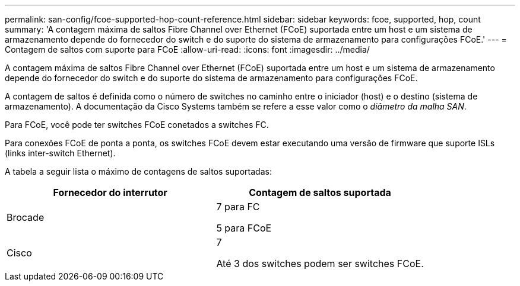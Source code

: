 ---
permalink: san-config/fcoe-supported-hop-count-reference.html 
sidebar: sidebar 
keywords: fcoe, supported, hop, count 
summary: 'A contagem máxima de saltos Fibre Channel over Ethernet (FCoE) suportada entre um host e um sistema de armazenamento depende do fornecedor do switch e do suporte do sistema de armazenamento para configurações FCoE.' 
---
= Contagem de saltos com suporte para FCoE
:allow-uri-read: 
:icons: font
:imagesdir: ../media/


[role="lead"]
A contagem máxima de saltos Fibre Channel over Ethernet (FCoE) suportada entre um host e um sistema de armazenamento depende do fornecedor do switch e do suporte do sistema de armazenamento para configurações FCoE.

A contagem de saltos é definida como o número de switches no caminho entre o iniciador (host) e o destino (sistema de armazenamento). A documentação da Cisco Systems também se refere a esse valor como o _diâmetro da malha SAN_.

Para FCoE, você pode ter switches FCoE conetados a switches FC.

Para conexões FCoE de ponta a ponta, os switches FCoE devem estar executando uma versão de firmware que suporte ISLs (links inter-switch Ethernet).

A tabela a seguir lista o máximo de contagens de saltos suportadas:

[cols="2*"]
|===
| Fornecedor do interrutor | Contagem de saltos suportada 


 a| 
Brocade
 a| 
7 para FC

5 para FCoE



 a| 
Cisco
 a| 
7

Até 3 dos switches podem ser switches FCoE.

|===